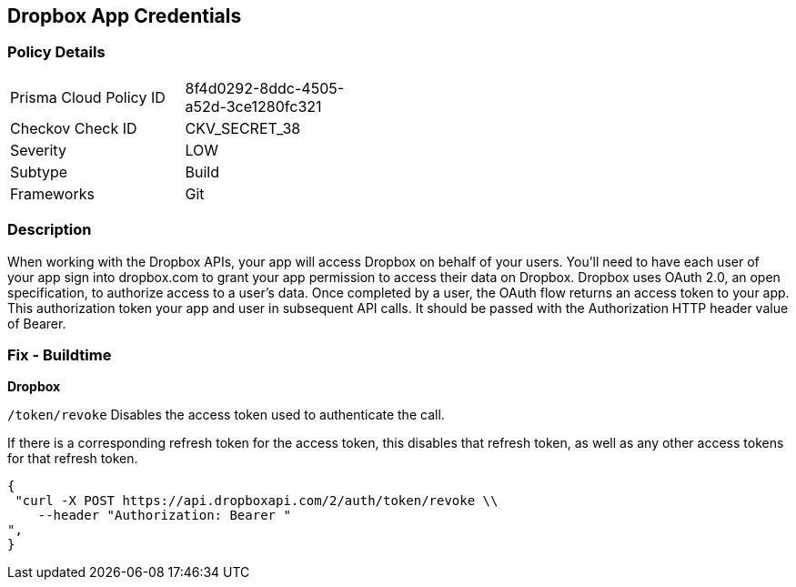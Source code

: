 == Dropbox App Credentials


=== Policy Details 

[width=45%]
[cols="1,1"]
|=== 
|Prisma Cloud Policy ID 
| 8f4d0292-8ddc-4505-a52d-3ce1280fc321

|Checkov Check ID 
|CKV_SECRET_38

|Severity
|LOW

|Subtype
|Build

|Frameworks
|Git

|=== 



=== Description 


When working with the Dropbox APIs, your app will access Dropbox on behalf of your users. You'll need to have each user of your app sign into dropbox.com to grant your app permission to access their data on Dropbox. Dropbox uses OAuth 2.0, an open specification, to authorize access to a user’s data. Once completed by a user, the OAuth flow returns an access token to your app. This authorization token your app and user in subsequent API calls. It should be passed with the Authorization HTTP header value of Bearer.

=== Fix - Buildtime


*Dropbox*

`/token/revoke` Disables the access token used to authenticate the call.


If there is a corresponding refresh token for the access token, this disables that refresh token, as well as any other access tokens for that refresh token.


[source,text]
----
{
 "curl -X POST https://api.dropboxapi.com/2/auth/token/revoke \\
    --header "Authorization: Bearer "
",
}
----
----
